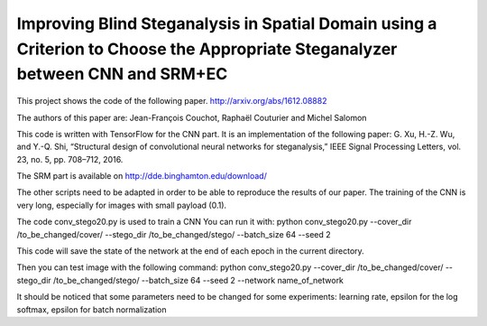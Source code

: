 Improving Blind Steganalysis in Spatial Domain using a Criterion to Choose the Appropriate Steganalyzer between CNN and SRM+EC
==============================================================================================================================

This project shows the code of the following paper.
http://arxiv.org/abs/1612.08882


The authors of this paper are: Jean-François Couchot, Raphaël Couturier and Michel Salomon


This code is written with TensorFlow for the CNN part. It is an
implementation of the following paper:
G. Xu, H.-Z. Wu, and Y.-Q. Shi, “Structural design of convolutional neural networks for steganalysis,” IEEE Signal Processing Letters, vol. 23, no. 5, pp. 708–712, 2016.

The SRM part is available on http://dde.binghamton.edu/download/

The other scripts need to be adapted in order to be able to reproduce
the results of our paper. The training of the CNN is very long,
especially for images with small payload (0.1).

The code conv_stego20.py is used to train a CNN
You can run it with:
python  conv_stego20.py --cover_dir /to_be_changed/cover/  --stego_dir /to_be_changed/stego/   --batch_size 64 --seed 2

This code will save the state of the network at the end of each epoch
in the current directory.

Then you can test image with the following command:
python  conv_stego20.py --cover_dir /to_be_changed/cover/  --stego_dir
/to_be_changed/stego/   --batch_size 64 --seed 2 --network
name_of_network


It should be noticed that some parameters need to be changed for some
experiments: learning rate, epsilon for the log softmax, epsilon for
batch normalization
